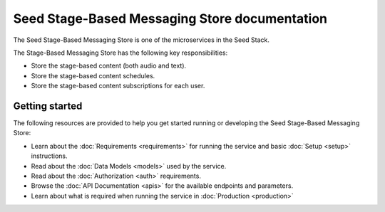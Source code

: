 ==============================================
Seed Stage-Based Messaging Store documentation
==============================================

The Seed Stage-Based Messaging Store is one of the microservices in the Seed
Stack.

The Stage-Based Messaging Store has the following key responsibilities:

- Store the stage-based content (both audio and text).
- Store the stage-based content schedules.
- Store the stage-based content subscriptions for each user.

Getting started
===============

The following resources are provided to help you get started running or
developing the Seed Stage-Based Messaging Store:

* Learn about the :doc:`Requirements <requirements>` for running the service
  and basic :doc:`Setup <setup>` instructions.
* Read about the :doc:`Data Models <models>` used by the service.
* Read about the :doc:`Authorization <auth>` requirements.
* Browse the :doc:`API Documentation <apis>` for the available endpoints and
  parameters.
* Learn about what is required when running the service in
  :doc:`Production <production>`
